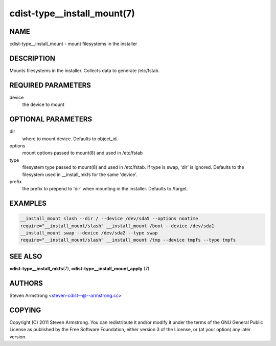 cdist-type__install_mount(7)
============================

NAME
----
cdist-type__install_mount - mount filesystems in the installer


DESCRIPTION
-----------
Mounts filesystems in the installer. Collects data to generate /etc/fstab.


REQUIRED PARAMETERS
-------------------
device
   the device to mount


OPTIONAL PARAMETERS
-------------------
dir
   where to mount device. Defaults to object_id.

options
   mount options passed to mount(8) and used in /etc/fstab

type
   filesystem type passed to mount(8) and used in /etc/fstab.
   If type is swap, 'dir' is ignored.
   Defaults to the filesystem used in __install_mkfs for the same 'device'.

prefix
   the prefix to prepend to 'dir' when mounting in the installer.
   Defaults to /target.


EXAMPLES
--------

.. code-block:: sh

    __install_mount slash --dir / --device /dev/sda5 --options noatime
    require="__install_mount/slash" __install_mount /boot --device /dev/sda1
    __install_mount swap --device /dev/sda2 --type swap
    require="__install_mount/slash" __install_mount /tmp --device tmpfs --type tmpfs


SEE ALSO
--------
:strong:`cdist-type__install_mkfs`\ (7),
:strong:`cdist-type__install_mount_apply` (7)


AUTHORS
-------
Steven Armstrong <steven-cdist--@--armstrong.cc>


COPYING
-------
Copyright \(C) 2011 Steven Armstrong. You can redistribute it
and/or modify it under the terms of the GNU General Public License as
published by the Free Software Foundation, either version 3 of the
License, or (at your option) any later version.
